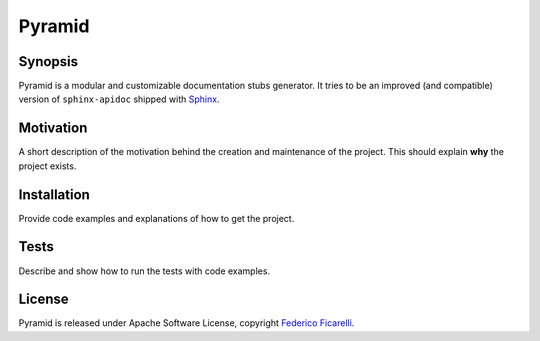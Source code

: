 =======
Pyramid
=======

|build-status| |coverage-status| |documentation-status| |license-status|

Synopsis
========

Pyramid is a modular and customizable documentation stubs generator. It tries to be an improved
(and compatible) version of ``sphinx-apidoc`` shipped with Sphinx_. 

Motivation
==========

A short description of the motivation behind the creation and maintenance of the project. This should explain **why** the project exists.

Installation
============

Provide code examples and explanations of how to get the project.

Tests
=====

Describe and show how to run the tests with code examples.

License
=======

Pyramid is released under Apache Software License, copyright `Federico Ficarelli`_.


.. _Sphinx:
    http://sphinx-doc.org/

.. _Federico Ficarelli:
    https://nazavode.github.io

.. |build-status| image:: https://travis-ci.org/nazavode/pyramid.svg?branch=master
    :target: https://travis-ci.org/nazavode/pyramid
    :alt: Build status

.. |documentation-status| image:: https://readthedocs.org/projects/pyramid/badge/?version=latest
    :target: http://pyramid.readthedocs.org/en/latest/?badge=latest
    :alt: Documentation status

.. |coverage-status| image:: https://coveralls.io/repos/nazavode/pyramid/badge.svg?branch=master&service=github
  :target: https://coveralls.io/github/nazavode/pyramid?branch=master
  :alt: Coverage report

.. |license-status| image:: https://img.shields.io/badge/license-Apache2.0-blue.svg
    :target: http://opensource.org/licenses/Apache2.0
    :alt: License
